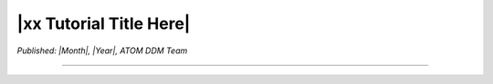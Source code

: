 ########################
|xx Tutorial Title Here|
########################

*Published: |Month|, |Year|, ATOM DDM Team*

------------